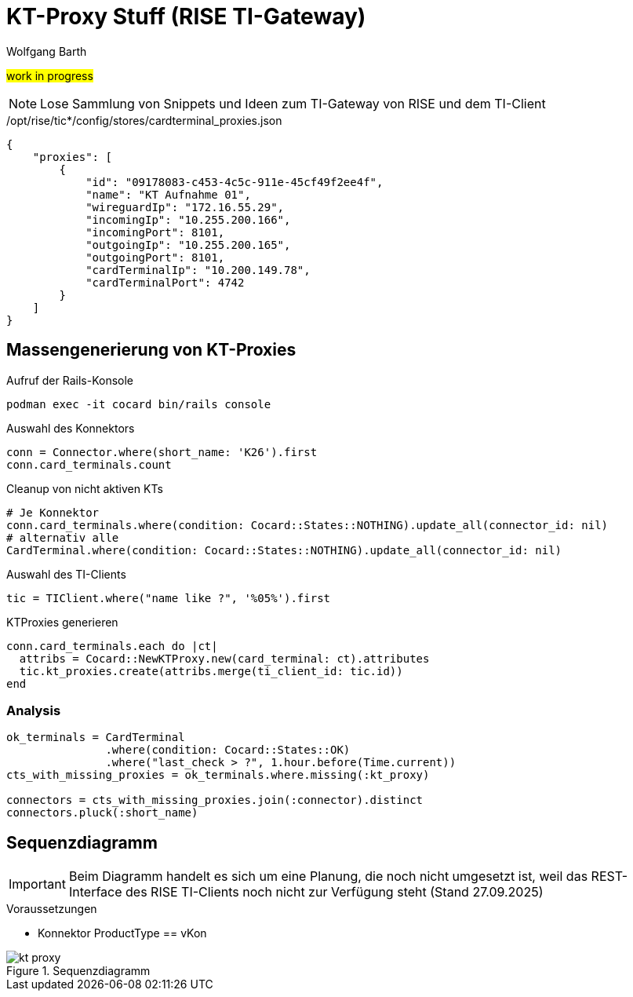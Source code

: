 = KT-Proxy Stuff (RISE TI-Gateway)
:author: Wolfgang Barth
:navdate: 2025-09-08
:imagesdir: ../images

#work in progress#

NOTE: Lose Sammlung von Snippets und Ideen zum TI-Gateway von RISE und dem TI-Client


./opt/rise/tic*/config/stores/cardterminal_proxies.json
[source,json]
----
{
    "proxies": [
        {
            "id": "09178083-c453-4c5c-911e-45cf49f2ee4f",
            "name": "KT Aufnahme 01",
            "wireguardIp": "172.16.55.29",
            "incomingIp": "10.255.200.166",
            "incomingPort": 8101,
            "outgoingIp": "10.255.200.165",
            "outgoingPort": 8101,
            "cardTerminalIp": "10.200.149.78",
            "cardTerminalPort": 4742
        }
    ]
}
----

== Massengenerierung von KT-Proxies

.Aufruf der Rails-Konsole
[source,ruby]
----
podman exec -it cocard bin/rails console
----

.Auswahl des Konnektors
[source,ruby]
----
conn = Connector.where(short_name: 'K26').first
conn.card_terminals.count
----


.Cleanup von nicht aktiven KTs
[source,ruby]
----
# Je Konnektor
conn.card_terminals.where(condition: Cocard::States::NOTHING).update_all(connector_id: nil)
# alternativ alle
CardTerminal.where(condition: Cocard::States::NOTHING).update_all(connector_id: nil)
----


.Auswahl des TI-Clients
[source,ruby]
----
tic = TIClient.where("name like ?", '%05%').first
----

.KTProxies generieren
[source,ruby]
----
conn.card_terminals.each do |ct|
  attribs = Cocard::NewKTProxy.new(card_terminal: ct).attributes
  tic.kt_proxies.create(attribs.merge(ti_client_id: tic.id))
end
----

=== Analysis

[source,ruby]
----
ok_terminals = CardTerminal
               .where(condition: Cocard::States::OK)
               .where("last_check > ?", 1.hour.before(Time.current))
cts_with_missing_proxies = ok_terminals.where.missing(:kt_proxy)

connectors = cts_with_missing_proxies.join(:connector).distinct
connectors.pluck(:short_name)
----


== Sequenzdiagramm

IMPORTANT: Beim Diagramm handelt es sich um eine Planung, die noch nicht umgesetzt ist, weil das REST-Interface des RISE TI-Clients noch nicht zur Verfügung steht (Stand 27.09.2025)

.Voraussetzungen
* Konnektor ProductType == vKon

.Sequenzdiagramm
image::kt-proxy.svg[]